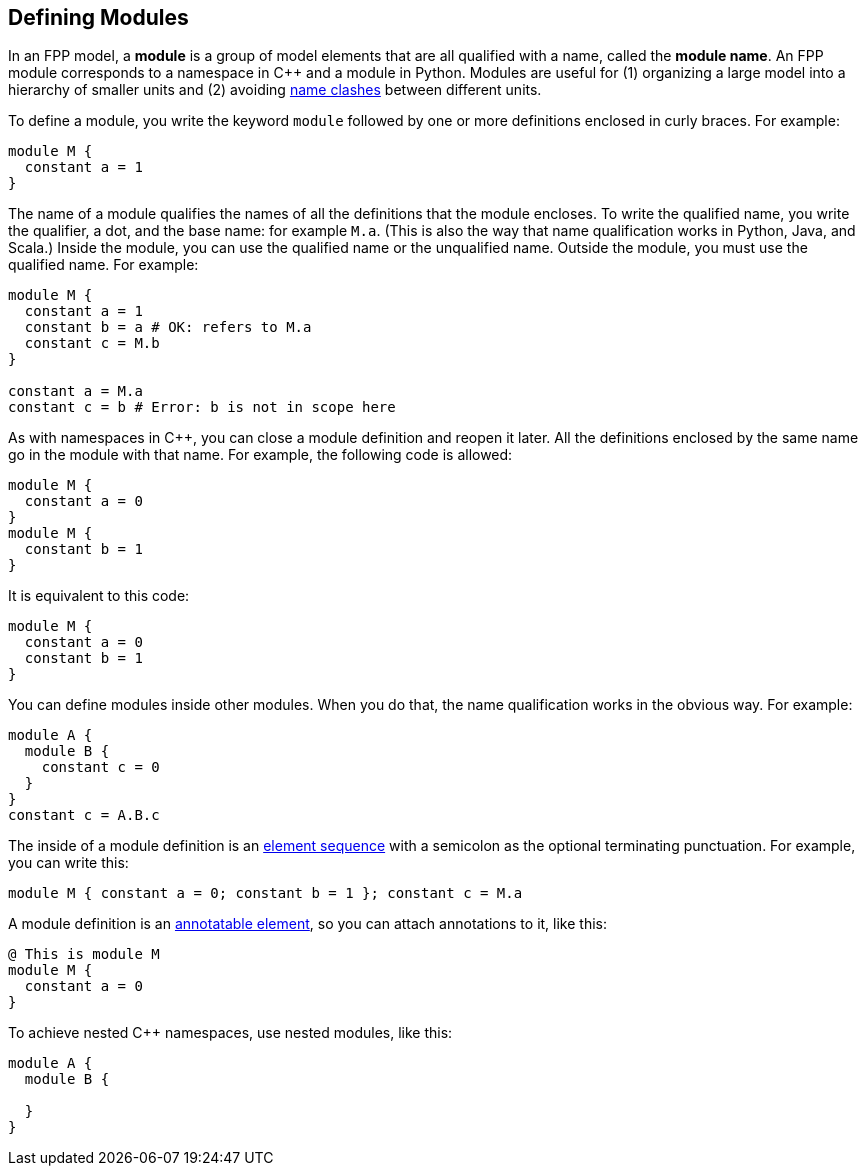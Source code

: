== Defining Modules

In an FPP model, a *module* is a group of model elements that are all qualified
with a name, called the *module name*.
An FPP module corresponds to a namespace in {cpp} and a module in Python.
Modules are useful for (1) organizing a large model into a hierarchy of smaller
units and (2) avoiding
<<Defining-Constants_Names_Name-Clashes,name clashes>>
between different units.

To define a module, you write the keyword `module` followed by one
or more definitions enclosed in curly braces.
For example:

[source,fpp]
----
module M {
  constant a = 1
}
----

The name of a module qualifies the names of all the definitions that the module 
encloses.
To write the qualified name, you write the qualifier, a dot, and the base name: 
for example `M.a`. (This is also the way that
name qualification works in Python, Java, and Scala.)
Inside the module, you can use the qualified name or the unqualified
name.
Outside the module, you must use the qualified name.
For example:

[source,fpp]
--------
module M {
  constant a = 1
  constant b = a # OK: refers to M.a
  constant c = M.b
}

constant a = M.a
constant c = b # Error: b is not in scope here
--------

As with namespaces in {cpp}, you can close a module definition and
reopen it later.
All the definitions enclosed by the same name go in the module
with that name.
For example, the following code is allowed:

[source,fpp]
----
module M {
  constant a = 0
}
module M {
  constant b = 1
}
----

It is equivalent to this code:

[source,fpp]
----
module M {
  constant a = 0
  constant b = 1
}
----

You can define modules inside other modules.
When you do that, the name qualification works in the obvious way.
For example:

[source,fpp]
----
module A {
  module B {
    constant c = 0
  }
}
constant c = A.B.c
----

The inside of a module definition is an 
<<Defining-Constants_Multiple-Definitions-and-Element-Sequences,element sequence>>
with a semicolon as the optional terminating punctuation.
For example, you can write this:

[source,fpp]
----
module M { constant a = 0; constant b = 1 }; constant c = M.a
----

A module definition is an
<<Writing-Comments-and-Annotations_Annotations,annotatable element>>,
so you can attach annotations to it, like this:

[source,fpp]
----
@ This is module M
module M {
  constant a = 0
}
----

To achieve nested C++ namespaces, use nested modules, like this:

[source,fpp]
----
module A {
  module B {

  }
}
----
